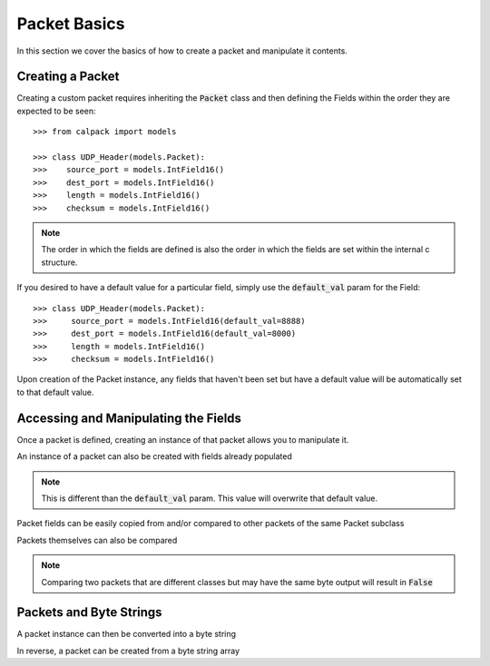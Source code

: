 Packet Basics
=============

.. testsetup:: basic, bytes

    from calpack import models

    class UDP_Header(models.Packet):
        source_port = models.IntField16()
        dest_port = models.IntField16()
        length = models.IntField16()
        checksum = models.IntField16()

    my_pkt = UDP_Header(
        source_port = 8080,
        dest_port = 8080, 
        length = 0x2,
        checksum = 0x0
    )

In this section we cover the basics of how to create a packet and manipulate it contents.

Creating a Packet
-----------------
Creating a custom packet requires inheriting the :code:`Packet` class and then defining the Fields within the order 
they are expected to be seen::

    >>> from calpack import models

    >>> class UDP_Header(models.Packet):
    >>>    source_port = models.IntField16()
    >>>    dest_port = models.IntField16()
    >>>    length = models.IntField16()
    >>>    checksum = models.IntField16()

.. Note:: The order in which the fields are defined is also the order in which the fields are set within the internal c
          structure.

If you desired to have a default value for a particular field, simply use the :code:`default_val` param for the Field::

    >>> class UDP_Header(models.Packet):
    >>>     source_port = models.IntField16(default_val=8888)
    >>>     dest_port = models.IntField16(default_val=8000)
    >>>     length = models.IntField16()
    >>>     checksum = models.IntField16()

Upon creation of the Packet instance, any fields that haven't been set but have a default value will be automatically set 
to that default value.  

Accessing and Manipulating the Fields
-------------------------------------

Once a packet is defined, creating an instance of that packet allows you to manipulate it.

.. doctest:: basic

    >>> my_pkt = UDP_Header()

    >>> my_pkt.source_port = 8080
    >>> my_pkt.dest_port = 8080
    >>> my_pkt.length = 0x2
    >>> my_pkt.checksum = 0x0

    >>> print(my_pkt.source_port)
    8080

An instance of a packet can also be created with fields already populated

.. doctest:: basic

    >>> my_pkt = UDP_Header(source_port=8080, dest_port=8080, length=0x2, checksum=0x0)

    >>> print(my_pkt.source_port, my_pkt.dest_port, my_pkt.length, my_pkt.checksum)
    8080 8080 2 0

.. note:: This is different than the :code:`default_val` param.  This value will overwrite that default value.

Packet fields can be easily copied from and/or compared to other packets of the same Packet subclass

.. doctest:: basic

    >>> my_pkt2 = UDP_Header()
    >>> my_pkt2.source_port = my_pkt.source_port
    >>> my_pkt2.dest_port = 8888

    >>> my_pkt.source_port == my_pkt2.source_port
    True

    >>> my_pkt.dest_port == my_pkt2.dest_port
    False

Packets themselves can also be compared

.. doctest:: basic

    >>> my_pkt = UDP_Header()
    >>> my_pkt.source_port = 123
    >>> my_pkt.dest_port = 456
    >>> my_pkt.length = 789

    >>> my_pkt2 = UDP_Header()
    >>> my_pkt2.source_port = 123
    >>> my_pkt2.dest_port = 456
    >>> my_pkt2.length = 123

    >>> my_pkt == my_pkt2
    False

    >>> my_pkt2.length = 789
    >>> my_pkt == my_pkt2
    True

.. Note:: Comparing two packets that are different classes but may have the same byte output will result in :code:`False`

Packets and Byte Strings
------------------------

A packet instance can then be converted into a byte string

.. doctest:: bytes

    >>> my_pkt.to_bytes()
    b'\x90\x1f\x90\x1f\x02\x00\x00\x00'

In reverse, a packet can be created from a byte string array

.. doctest:: bytes

    >>> my_parsed_pkt = UDP_Header.from_bytes(b'\x90\x1f\x90\x1f\x02\x00\x00\x00')
    >>> print(my_parsed_pkt.source_port)
    8080

    >>> print(my_parsed_pkt.dest_port)
    8080

    >>> my_parsed_pkt == my_pkt
    True

    >>> # Show that the packets are two different objects
    >>> my_parsed_pkt is my_pkt
    False
